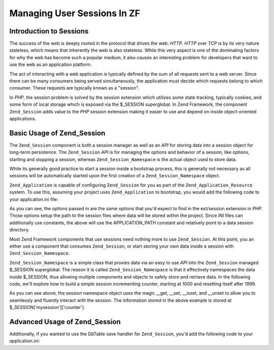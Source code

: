 .. _learning.multiuser.sessions:

Managing User Sessions In ZF
============================

.. _learning.multiuser.sessions.intro:

Introduction to Sessions
------------------------

The success of the web is deeply rooted in the protocol that drives the web: *HTTP*. *HTTP* over TCP is by its very nature stateless, which means that inherently the web is also stateless. While this very aspect is one of the dominating factors for why the web has become such a popular medium, it also causes an interesting problem for developers that want to use the web as an application platform.

The act of interacting with a web application is typically defined by the sum of all requests sent to a web server. Since there can be many consumers being served simultaneously, the application must decide which requests belong to which consumer. These requests are typically known as a "session".

In *PHP*, the session problem is solved by the session extension which utilizes some state tracking, typically cookies, and some form of local storage which is exposed via the $_SESSION superglobal. In Zend Framework, the component ``Zend_Session`` adds value to the *PHP* session extension making it easier to use and depend on inside object-oriented applications.

.. _learning.multiuser.sessions.basic-usage:

Basic Usage of Zend_Session
---------------------------

The ``Zend_Session`` component is both a session manager as well as an *API* for storing data into a session object for long-term persistence. The ``Zend_Session`` *API* is for managing the options and behavior of a session, like options, starting and stopping a session, whereas ``Zend_Session_Namespace`` is the actual object used to store data.

While its generally good practice to start a session inside a bootstrap process, this is generally not necessary as all sessions will be automatically started upon the first creation of a ``Zend_Session_Namespace`` object.

``Zend_Application`` is capable of configuring ``Zend_Session`` for you as part of the ``Zend_Application_Resource`` system. To use this, assuming your project uses ``Zend_Application`` to bootstrap, you would add the following code to your application.ini file:

.. code-block:: php
   :linenos:

   resources.session.save_path = APPLICATION_PATH "/../data/session"
   resources.session.use_only_cookies = true
   resources.session.remember_me_seconds = 864000

As you can see, the options passed in are the same options that you'd expect to find in the ext/session extension in *PHP*. Those options setup the path to the session files where data will be stored within the project. Since *INI* files can additionally use constants, the above will use the APPLICATION_PATH constant and relatively point to a data session directory.

Most Zend Framework components that use sessions need nothing more to use ``Zend_Session``. At this point, you an either use a component that consumes ``Zend_Session``, or start storing your own data inside a session with ``Zend_Session_Namespace``.

``Zend_Session_Namespace`` is a simple class that proxies data via an easy to use *API* into the ``Zend_Session`` managed $_SESSION superglobal. The reason it is called ``Zend_Session_Namespace`` is that it effectively namespaces the data inside $_SESSION, thus allowing multiple components and objects to safely store and retrieve data. In the following code, we'll explore how to build a simple session incrementing counter, starting at 1000 and resetting itself after 1999.

.. code-block:: php
   :linenos:

   $mysession = new Zend_Session_Namespace('mysession');

   if (!isset($mysession->counter)) {
       $mysession->counter = 1000;
   } else {
       $mysession->counter++;
   }

   if ($mysession->counter > 1999) {
       unset($mysession->counter);
   }

As you can see above, the session namespace object uses the magic \__get, \__set, \__isset, and \__unset to allow you to seamlessly and fluently interact with the session. The information stored in the above example is stored at $_SESSION['mysession']['counter'].

.. _learning.multiuser.sessions.advanced-usage:

Advanced Usage of Zend_Session
------------------------------

Additionally, if you wanted to use the DbTable save handler for ``Zend_Session``, you'd add the following code to your application.ini:

.. code-block:: php
   :linenos:

   resources.session.saveHandler.class = "Zend_Session_SaveHandler_DbTable"
   resources.session.saveHandler.options.name = "session"
   resources.session.saveHandler.options.primary.session_id = "session_id"
   resources.session.saveHandler.options.primary.save_path = "save_path"
   resources.session.saveHandler.options.primary.name = "name"
   resources.session.saveHandler.options.primaryAssignment.sessionId = "sessionId"
   resources.session.saveHandler.options.primaryAssignment.sessionSavePath = "sessionSavePath"
   resources.session.saveHandler.options.primaryAssignment.sessionName = "sessionName"
   resources.session.saveHandler.options.modifiedColumn = "modified"
   resources.session.saveHandler.options.dataColumn = "session_data"
   resources.session.saveHandler.options.lifetimeColumn = "lifetime"


